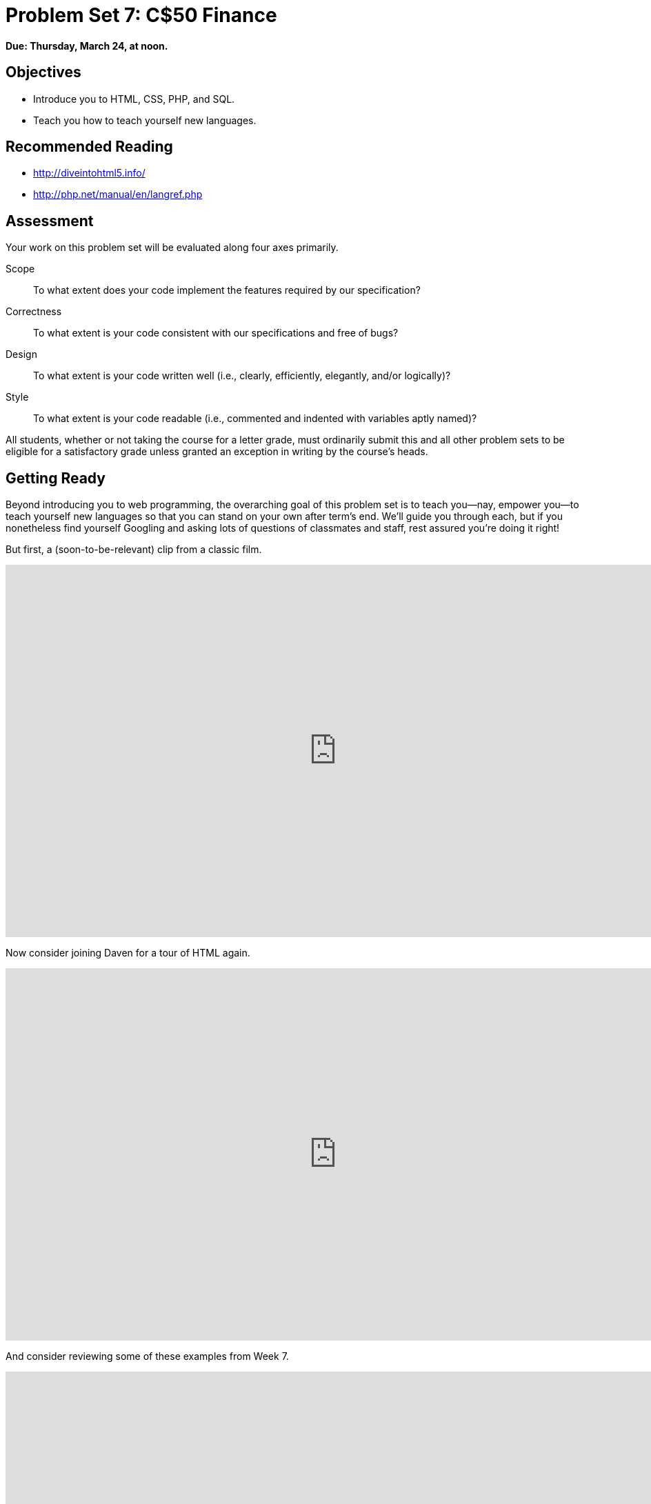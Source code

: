 = Problem Set 7: C$50 Finance

**Due: Thursday, March 24, at noon.**

== Objectives

* Introduce you to HTML, CSS, PHP, and SQL.
* Teach you how to teach yourself new languages.

== Recommended Reading

* http://diveintohtml5.info/
* http://php.net/manual/en/langref.php

== Assessment

Your work on this problem set will be evaluated along four axes primarily.

Scope::
  To what extent does your code implement the features required by our specification?
Correctness::
  To what extent is your code consistent with our specifications and free of bugs?
Design::
  To what extent is your code written well (i.e., clearly, efficiently, elegantly, and/or logically)?
Style::
  To what extent is your code readable (i.e., commented and indented with variables aptly named)?

All students, whether or not taking the course for a letter grade, must ordinarily submit this and all other problem sets to be eligible for a satisfactory grade unless granted an exception in writing by the course's heads.

== Getting Ready

Beyond introducing you to web programming, the overarching goal of this problem set is to teach you--nay, empower you--to teach yourself new languages so that you can stand on your own after term's end.  We'll guide you through each, but if you nonetheless find yourself Googling and asking lots of questions of classmates and staff, rest assured you're doing it right!

But first, a (soon-to-be-relevant) clip from a classic film.

video::nXFyyZzNevM[youtube,height=540,width=960]

Now consider joining Daven for a tour of HTML again.

video::dM5V1epAbSs[youtube,height=540,width=960]

And consider reviewing some of these examples from Week 7.

video::1TgTA4o_AM8[youtube,height=540,width=960,playlist="dW4giTKrgzo,GgpyVgkW_xk,whYnf7PFZ74,s1_kxTs5GfI,qyJXI2v7N8k,DQLbgo7Rzpg"]

Next consider joining Joseph again for a tour of CSS, the language with which web pages can be stylized.

video::kg0ZOmUREwc[youtube,height=540,width=960]

And consider reviewing some of these examples from Week 7.

video::TKZlfZDF8Y4[youtube,height=540,width=960,playlist="VwCSw2ts388,-7wiXVMh4XY"]

You are now a web programmer!  Okay, not quite.  Neither HTML nor CSS are programming languages, but PHP is.  Here's Tommy with a look at PHP.  You'll find that its syntax is fairly similar to C's!

video::1YF8yIJE8mM[youtube,height=540,playlist="WSKc1a25R6oYxOAJ3ekqH4",width=960]

Now let's look at a common "design pattern" for websites called MVC (Model-View-Controller) that we'll ultimately use for this problem set.  Take another look at *mvc-0* through *mvc-5* from Week 7.

video::3Jy0OIaHviI[youtube,height=540,playlist="OwY_kl87bxY,-6FRpI6V788,5juddGp7D9g,CsmWCvlbXMQ,IbfPIpPAbf4",width=960]

Finally, let's hear about SQL (Structured Query Language).  Here's Christopher and cupcakes.

video::G58ujNjWEJY[youtube,height=540,width=960]

Phew, bit of a fire hydrant, no?  Not to worry, some fun and more comfort await!  Let's get you started.

== Getting Started

Log into https://cs50.io/[CS50 IDE] and, in a terminal window, execute

[source]
----
update50
sudo apt-get install -y php5-xdebug
----

to ensure that your workspace is up-to-date!

Like Problem Set 6, this problem set comes with some distribution code that you'll need to download before getting started. Go ahead and execute

[source]
----
cd ~/workspace
----

in order to navigate to your `~/workspace` directory.  Then execute

[source]
----
wget http://cdn.cs50.net/2015/fall/psets/7/pset7/pset7.zip
wget http://cdn.cs50.net/2015/fall/psets/7/pset7/pset7.sql
----

in order to download a ZIP (i.e., compressed version) of this problem set's distro as well as a MySQL database (that's been exported to a text file).  If you then execute

[source]
----
ls
----

you should see that you now have a file called `pset7.zip` in your `~/workspace` directory (along with `pset7.sql`).  Unzip it by executing the below.

[source]
----
unzip pset7.zip
----

If you again execute

[source]
----
ls
----

you should see that you now also have a directory called `pset7`.  You're now welcome to delete the ZIP file with the below.

[source]
----
rm -f pset7.zip
----

If you next execute

[source]
----
cd pset7
----

followed by

[source]
----
ls
----

you should see that `pset7` contains:

[source,bash]
----
config.json  includes/  public/  vendor/  views/
----

But more on those soon.

Next, ensure that `~/workspace/pset7/public` is "world-executable" by executing

[source]
----
chmod a+x ~/workspace/pset7/public
----

so that CS50 IDE's web server (Apache) and you (from a browser) will be able to access your work.  Then, navigate your way to `~/workspace/pset7/public` by executing the below.

[source]
----
cd ~/workspace/pset7/public
----

If you execute

[source]
----
ls
----

you should see that `public` contains four subdirectories and three files.  Ensure that the former are world-executable by executing the below.

[source]
----
chmod a+x css fonts img js
----

And ensure that the files within those directories are world-readable by executing the below.

[source]
----
chmod a+r css/* fonts/* img/* js/*
----

If unfamiliar, `\*` is a "wildcard character," so `css/*`, for instance, simply means "all files within the `css` directory."

For security's sake, don't make `~/workspace/pset7/includes` or `~/workspace/pset7/views` world-executable (or their contents world-readable), as they shouldn't be (potentially) accessible to the whole world (only to your PHP code, as you'll soon see).

Okay, let's now configure CS50 IDE's web server (aka Apache) to use `~/workspace/pset7/public` as its root. First ensure that Problem Set 6's `server` isn't still running (e.g., in another tab) by executing the below.

[source,bash]
----
killall -9 server
----

Next, ensure that Apache isn't already running (with some other root) by executing the below.

[source,bash]
----
apache50 stop
----

Then (re)start Apache with the below so that it uses `~/workspace/pset7/public` as its root.

[source,bash]
----
apache50 start ~/workspace/pset7/public
----

Next, start CS50 IDE's database server (MySQL) by executing the below.

[source,bash]
----
mysql50 start
----

Then open up `pset7/config.json`, which is a configuration file in JSON (JavaScript Object Notation) format, which essentially means it's a collection of key-value pairs. JSON is a popular format for configuration files these days, since libraries that can read (i.e., parse) it exist for lots of languages, PHP among them. The curly braces at the top and bottom of this file indicate that the file contains an object, inside of which is one key (`database`) whose value is another object (per
the innermost curly braces). That latter object, meanwhile, has four keys (`host`, `name`, `password`, and `username`), each of whose values is a string, two of which are `TODO`! Those values will be used by CS50's PHP library (which can be found in `pset7/vendor`) in order to connect to your workspace's MySQL database. CS50's PHP library includes a function, `query`, that will allow you to send queries to that database.

Anyhow, let's tackle those ``TODO``s! Click the ⓘ icon toward CS50 IDE's top-right corner. You should see your *MySQL Username* and your *MySQL Password*. Copy and paste those values, one at a time, into the appropriate places in `config.json`, then save and close that file.

It's now time for a test! Visit `pass:[https://ide50-username.cs50.io/]`, where `username` is your own username.  You should find yourself redirected to C$50 Finance's login page!  (If you instead see *Forbidden*, odds are you missed a step earlier; best to try all those chmod steps again.)  If you try logging into C$50 Finance with a username of, oh, *skroob* and a password of *12345*, you should encounter an error about an *Unknown database*.  That's simply because you haven't created it yet!  Let's create it.

In a separate tab, head to `pass:[https://ide50-username.cs50.io/phpmyadmin]` (where `username` is, again, your own username) to access phpMyAdmin, a Web-based tool (that happens to be written in PHP) with which you can manage MySQL databases.  (MySQL is a free, open-source database that CS50, Facebook, and lots of other sites use.)  Log in with the same username and password that you pasted into `config.json`.  You should then find yourself at phpMyAdmin's main page.  

Within CS50 IDE, now, open up `pset7.sql`, which you downloaded earlier (via `wget`). You should see a whole bunch of SQL statements.  Highlight them all, select *Edit > Copy* (or hit control-c), then return to phpMyAdmin.  Click phpMyAdmin's *SQL* tab, and paste everything you copied into that page's big text box (which is below *Run SQL query/queries on server "127.0.0.1"*).  Skim what you just pasted to get a sense of the commands you're about to execute, then click *Go*.  You should then see a greenish banner indicating success (i.e., *1 row affected*).  In phpMyAdmin's top-left corner, you should now see link to a database called *pset7*, beneath which is a link to a table called *users*. (If you don't, try reloading the page.) But more on those later.

Return to `pass:[https://ide50-username.cs50.io/]` and reload that page.  Then try to log in again with a username of *skroob* and a password of *12345*.  0:-)

=== `chmod`

Okay, time for a heads-up.  Anytime you create a new file or directory in `~/workspace/pset7` or some subdirectory therein for this problem set, you'll want to set its permissions with `chmod`.  Thus far, we've relied on `a+r` and `a+x`, but let's empower you with more precise control over permissions.

Henceforth, for any PHP file, file, that you create, execute

[source]
----
chmod 600 file
----

so that it's accessible only by you (and the workspace's webserver).  After all, we don't want visitors to see the contents of PHP files; rather, we want them to see the output of PHP files once executed (or, rather, interpreted) by the workspace's web server.

For any non-PHP file, file, that you create (or upload), execute

[source]
----
chmod 644 file
----

so that it's accessible via a browser (if that's indeed your intention).

And for any directory, directory, that you create, execute

[source]
----
chmod 711 directory
----

so that its contents are accessible via a browser (if that's indeed your intention).

What's with all these numbers we're having you type?  Well, `600` happens to mean `rw-------`, and so all PHP files are made readable and writable only by you; `644` happens to mean `rw-r--r--`, and so all non-PHP files are to be readable and writable by you and just readable by everyone else; and `711` happens to mean `rwx--x--x`, and so all directories are to be readable, writable, and executable by you and just executable by everyone else.  Wait a minute, don't we want everyone to be able to read (i.e., interpret) your PHP files?  Nope!  For security reasons, PHP-based web pages are interpreted "as you" (i.e., under your username) in the workspace.

Okay, still, what's with all those numbers?  Well, think of `rw-r--r--` as representing three triples of bits, the first triple of which, to be clear, is `rw-`.  Imagine that `-` represents `0`, whereas `r`, `w`, and `x` represent `1`.  And, so, this same triple (`rw-`) is just `110` in binary, or `6` in decimal!  The other two triples, `r--` and `r--`, then, are just `100` and `100` in binary, or `4` and `4` in decimal!  How, then, to express a pattern like `rw-r--r--` with numbers?  Why, with `644`.

Actually, this is a bit of a white lie.  Because you can represent only eight possible values with three bits, these numbers (`6`, `4`, and `4`) are not actually decimal digits but "octal."  So you can now tell your friends that you speak not only binary, decimal, and hexadecimal, but octal as well.

== Yahoo!

If you're not quite sure what it means to buy and sell stocks (i.e., shares of a company), surf on over to http://www.investopedia.com/university/stocks/ for a tutorial.

You're about to implement C$50 Finance, a Web-based tool with which you can manage portfolios of stocks.  Not only will this tool allow you to check real stocks' actual prices and portfolios' values, it will also let you buy (okay, "buy") and sell (fine, "sell") stocks!  Per Yahoo's fine print, "Quotes delayed [by a few minutes], except where indicated otherwise."

Just the other day, I heard about this great "penny stock," whose symbol (ironically) is *FREE*!

Let's get in on this opportunity now.  Head on over to Yahoo! Finance at http://finance.yahoo.com/.  Type the symbol for FreeSeas Inc., *FREE*, into the text field in that page's top-left corner and click *Get Quotes*.  Odds are you'll see a table like the below.

image::free.png[FreeSeas Inc.]

Wow, only $0.0661 per share!  That must be a good thing.  Anyhow, scroll down to the page's bottom, and you should see a toolbox like the below.

image::toolbox.png[Toolbox]

Looks like Yahoo lets you download all that data (albeit delayed).  Go ahead and click *Download Data* to download a file in CSV format (i.e., as comma-separated values).  Open the file in Excel or any text editor, and you should see a "row" of values, all excerpted from that table.  It turns out that the link you just clicked led to the URL below.

http://download.finance.yahoo.com/d/quotes.csv?s=FREE&f=sl1d1t1c1ohgv&e=.csv

Notice how FreeSeas' symbol is embedded in this URL (as the value of the HTTP parameter called `s`); that's how Yahoo knows whose data to return.  Notice also the value of the HTTP parameter called `f`; it's a bit cryptic (and officially undocumented), but the value of that parameter tells Yahoo which fields of data to return to you. Unfortunately, Yahoo sometimes returns prices in currencies other than US dollars (without telling you which), but we'll just assume everything's in US dollars for simplicity.

If curious as to what they mean, here's a https://web.archive.org/web/20040816081607/http://www.gummy-stuff.org/Yahoo-data.htm[handy reference].

It's worth noting that a lot of websites that integrate data from other websites do so via "screen scraping," a process that requires writing programs that parse (or, really, search) HTML for data of interest (e.g., air fares, stock prices, etc.).  Writing a screen scraper for a site tends to be a nightmare, though, because a site's markup is often a mess, and if the site changes the format of its pages overnight, you need to re-write your scraper.

Thankfully, because Yahoo provides data in CSV, C$50 Finance will avoid screen scraping altogether by downloading (effectively pretending to be a browser) and parsing CSV files instead.  Even more thankfully, we've written that code for you!

In fact, let's turn our attention to the code you've been given.

== Walkthrough

=== index

Navigate your way to `~/workspace/pset7/public` and open up `index.php`.  Know that `index.php` is the file that's loaded by default when you visit a URL like `pass:[https://ide50-username.cs50.io/]`.  Well, it turns out there's not much PHP code in this file.  And there isn't any HTML at all.  Rather, `index.php` "requires" `config.php` (which is in a directory called `includes` in ``index.php``'s parent directory).  And `index.php` then calls `render` (a function implemented in a file called `helpers.php` that can also be found inside of `includes`) in order to render (i.e., output) a view (i.e., template) called `portfolio.php` (which is in a directory called `views` in `index.php`'s parent directory).  Phew, that was a mouthful.

It turns out that `index.php` is considered a "controller," whereby its purpose in life is to control the behavior of your website when a user visits `pass:[https://ide50-username.cs50.io/]` (or, equivalently, `pass:[https://ide50-username.cs50.io/index.php]`).  Eventually, you'll need to add some more PHP code to this file in order to pass more than just title to render.  But for now, let's take a look at `portfolio.php`, the view that this controller ultimately renders.  

=== portfolio

Navigate your way to `~/workspace/pset7/views` and open up `portfolio.php`.  Ah, there's some HTML.  Of course, it's not much HTML, but it does explain why you saw (and heard!) what you did after you logged in as President Skroob.

=== config

Now navigate your way to `~/workspace/pset7/includes` and open up `config.php`.  Recall that `config.php` was required by `index.php`.  Notice how `config.php` first enables display of all errors (and warnings and notices, which are less severe errors) so that you're aware of any syntactical mistakes (and more) in your code.  Notice, too, that `config.php` itself requires two other files, `helpers.php` and `CS50.php`, the latter of which is CS50's PHP library, inside of which is that function, `query`, that will allow you to query your workspace's database. Notice how we configure (i.e., initialize) CS50's library by passing its `init` method (i.e., function) the path to `config.json`. (That `::` syntax just means that `init` is "inside of" an "object" called `CS50`. An object in PHP, meanwhile, is similar in spirit to, but more featureful then, a `struct` in C. Meanwhile, `pass:[__DIR__]` is a constant that represents the current file's parent directory.) Next, `config.php` calls `session_start` in order to enable `$_SESSION`, a "superglobal" variable via which we'll remember that a user is logged in.   (Even though HTTP is a "stateless" protocol, whereby browsers are supposed to disconnect from servers as soon as they're done downloading pages, "cookies" allow browsers to remind servers who they or, really, you are on subsequent requests for content.  PHP uses "session cookies" to provide you with `$_SESSION`, an associative array in which you can store any data to which you'd like to
have access for the duration of some user's visit.  The moment a user ends his or her "session" (i.e., visit) by quitting his or her browser, the contents of `$_SESSION` are lost for that user specifically because the next time that user visits, he or she will be assigned a new cookie!)  Meanwhile, `config.php` takes care to redirect the user to `login.php` anytime he or she visits some page other than `login.php`, `logout.php`, and `register.php`, assuming `$_SESSION["id"]` isn't yet set.  In other words, `config.php` requires users to log in if they aren't logged in already (and if they aren't already at one of those three pages).

=== helpers

Okay, now open up `helpers.php`.  It looks like `helpers.php` defines a bunch of functions, the first of which is `apologize`, which you can call anytime you need to apologize to the user (because they made some mistake).  Defined next is `dump`, which you're welcome to call anytime you want to see the contents (perhaps recursively) of some variable while developing your site.  That function is only for diagnostic purposes, though.  Be sure to remove all calls thereto before submitting your work.  Next in the file is `logout`, a function that logs users out by destroying their sessions.  Thereafter is `lookup`, a function that queries Yahoo Finance for stocks' prices and more.  More on that, though, in a bit.  Below that is `redirect`, a function that allows you to redirect users from one URL to another.  Last in the file is `render`, the function that `index.php` called in order to render `portfolio.php`.  The function then "extracts" those values into the local scope (whereby a key of `"foo"` with a value of `"bar"` in `$values` becomes a local variable called `$foo` with a value of `"bar"`).  And it then requires `header.php` followed by `$view` followed by `footer.php`, effectively outputting all three.

=== header, footer

In fact, navigate your way back to `~/workspace/pset7/views` and open up `header.php` and `footer.php`.  Ah, even more HTML!  Thanks to render, those files' contents will be included at the top and bottom, respectively, of each of your pages.  As a result, each of your pages will have access to http://getbootstrap.com/[Twitter's Bootstrap library], per the link and script tags therein.   And each page will have at least four `div` elements, three of which have unique IDs (`top`, `middle`, and `bottom`), if only to make styling them with CSS easier.  Even more interestingly, though, notice how `header.php` conditionally outputs `$title`, if it is set.  Remember how `index.php` contained the below line of code?

[source,php]
----
render("portfolio.php", ["title" => "Portfolio"]);
----

Well, because `render` calls `extract` on that second argument, an array, before requiring `header.php`, `header.php` ends up having access to a variable called `$title`.  Neat, eh?  You can pass even more values into a view simply by separating such key/value pairs with a comma, as in the below.

[source,php]
----
render("portfolio.php", ["cash" => 10000.00, "title" => "Portfolio"]);
----

=== login

Navigate your way back to `~/workspace/pset7/public` and open up `login.php`, another controller.  This controller's a bit more involved than `index.php` as it handles the authentication of users.  Read through its lines carefully, taking note of how it queries your workspace's MySQL database using CS50's `query` function.  That function essentially simplifies use of http://www.php.net/manual/en/class.pdo.php[PDO] (PHP Data Objects), a library with which you can query MySQL (and other) databases.  Much like `printf`, `query` accepts one or more arguments: a string of SQL followed by a comma-separated list of zero or more parameters that can be plugged into that string.  Whereas `printf` uses `%i`, `%s`, and the like for placeholders, though, `query` simply relies on question marks, no matter the type of value.  And so the effect of

[source,php]
----
CS50::query("SELECT * FROM users WHERE username = ?", $_POST["username"]);
----

in `login.php` is to replace `?` with whatever username has been submitted (via POST) via an HTML form.  (The function also ensures that any such placeholders' values are properly quoted and escaped so that your code is not vulnerable to "SQL injection attacks.")  For instance, suppose that President Skroob tries to log into C$50 Finance by inputting his username and password.  That line of code will ultimately execute the SQL statement below.

[source,sql]
----
SELECT * FROM users WHERE username='skroob' 
----

Beware, though. PHP is weakly (i.e., loosely) typed, and so functions like `query` can actually return different types. If `query` is passed a `SELECT` statement, it will return an `array` with 0 or more rows. If `query` is instead passed a `DELETE`, `INSERT`, or `UPDATE` statement, it will return a non-negative `integer` that represents the number of rows deleted, inserted, or updated, respectively. For instance, consider the below, which you might find helpful when it's time to implement `register.php`. Note our use of `IGNORE`, which ensures that this statement will return `0` if `username` already exists (because of that column's `UNIQUE` constraint, per `pset7.sql`); without `IGNORE`, this statement might otherwise trigger an error.

[source,php]
----
$rows = CS50::query("INSERT IGNORE INTO users (username, hash, cash) VALUES(?, ?, 10000.0000)",
    $_POST["username"], password_hash($_POST["password"], PASSWORD_DEFAULT));
if ($rows !== 1)
{
    // the INSERT failed, presumably because username already existed
}
----

Anyhow, notice that `login.php` verifies a user's password with `password_verify`. See http://php.net/manual/en/function.password-verify.php for details. And notice too that `login.php` "remembers" that a user is logged in by storing his or her unique ID inside of `$_SESSION`.  As before, this controller does not contain any HTML.  Rather, it calls `apologize` or renders `login_form.php` as needed.  In fact, open up `login_form.php` in `~/workspace/pset7/views`.  Most of that file is HTML that's stylized via some of Bootstrap's CSS classes, but notice how the HTML form therein POSTs to `login.php`.  Just for good measure, take a peek at `apology.php` while you're in that directory as well.  And also take a peek at `logout.php` back in `~/workspace/pset7/public` to see how it logs out a user. 

=== styles

Alright, now navigate your way to `~/workspace/pset7/public/css` and open up `styles.css`.  Notice how this file already has a few "selectors" so that you don't have to include style attributes the elements matched by those selectors.  No need to master CSS for this problem set, but do know that you should not have more than one `div` element per page whose `id` attribute has a value of `top`, more than one `div` element per page whose `id` attribute has a value of `middle`, or more than one `div` element per page whose `id` attribute has a value of `bottom`; an `id` must be unique.  In any case, you are welcome to modify `styles.css` as you see fit.

You're also welcome to poke around `~/workspace/pset7/public/js`, which contains some JavaScript files.  But no need to use or write any JavaScript for this problem set.  Those files are just there in case you'd like to experiment.

Phew, that was a lot.  Help yourself to a snack.

=== users

Alright, let's talk about that database you created earlier (by executing the statements in `pset7.sql` in phpMyAdmin's *SQL* tab).  Head back to `pass:[https://ide50-username.cs50.io/phpmyadmin/]` to access phpMyAdmin.  Log in as before if prompted. You should then find yourself at phpMyAdmin's main page, in the top-left corner of which is a database called *pset7* that has (if you click the *pass:[+]*) a table called *users*.  Click the name of that table to see its contents.  Ah, some familiar folks.  In fact, there's President Skroob's username and a hash of his password (which is the same as the combination to his luggage)!  

Now click the tab labeled *Structure*.  Ah, some familiar fields.  Recall that `login.php` generates queries like the below.

[source,sql]
----
SELECT id FROM users WHERE username='skroob'
----

As phpMyAdmin makes clear, this table called users contains three fields: `id` (the type of which is an `INT` that's `UNSIGNED`) along with `username` and `hash` (each of whose types is `VARCHAR`).  It appears that none of these fields is allowed to be `NULL`, and the maximum length for each of each of `username` and `hash` is `255`.  A neat feature of `id`, meanwhile, is that it will `AUTO_INCREMENT`: when inserting a new user into the table, you needn't specify a value for `id`; the user will be assigned the next available `INT`.  Finally, if you click *Indexes* (above *Information*), you'll see that this table's `PRIMARY` key is `id`, the implication of which is that (as expected) no two users can share the same user ID.  Recall that a primary key is a field with no duplicates (i.e., that is guaranteed to identify rows uniquely).  Of course, `username` should also be unique across users, and so we have also defined it to be so (per the additional *Yes* under *Unique*).  To be sure, we could have defined username as this table's primary key.  But, for efficiency's sake, the more conventional approach is to use an `INT` like `id`.  Incidentally, these fields are called "indexes" because, for primary keys and otherwise unique fields, databases tend to build "indexes," data structures that enable them to find rows quickly by way of those fields.

Make sense?

Okay, let's give each of your users some cash.  Assuming you're still on phpMyAdmin's *Structure* tab, you should see a form with which you can add new columns.  Click the radio button immediately to the left of *After*, select *hash* from the drop-down menu, as in the below, then click *Go*.

image::add.png[Add]

Via the form that appears, define a field called cash of type `DECIMAL` with a length of `65,4`, with a default value of `0.0000`, and with an attribute of `UNSIGNED`, as in the below, then click *Save*.

image::save.png[Save]

If you pull up the documentation for MySQL at http://dev.mysql.com/doc/refman/5.5/en/numeric-types.html, you'll see that the `DECIMAL` data type is used to "store exact numeric data values."  A length of `65,4` for a `DECIMAL` means that values for `cash` can have no more than 65 digits in total, 4 of which can be to the right of the decimal point.  (Ooo, fractions of pennies.  Sounds like *Office Space*.)  

Okay, return to the tab labeled *Browse* and give everyone $10,000.00 manually.  (In theory, we could have defined `cash` as having a default value of `10000.000`, but, in general, best to put such settings in code, not your database, so that they're easier to change.)  The easiest way is to click *Check All*, then click *Change* to the right of the pencil icon.  On the page that appears, change `0.0000` to `10000.0000` for each of your users, then click *Go*.  Won't they be happy!

== What To Do

=== register

It's now time to code!  Let's empower new users to register.

Return to a terminal window, navigate your way to `~/workspace/pset7/views` and execute the below.  (You are welcome, particularly if among those more comfortable, to stray from these filename conventions and structure your site as you see fit, so long as your implementation adheres to all other requirements.)

[source]
----
cp login_form.php register_form.php
----

Then open up `register_form.php` and change the value of form's `action` attribute from `login.php` to `register.php`.  Next add an additional field of type `password` called `confirmation` to the HTML form so that users are prompted to input their choice of passwords twice (to discourage mistakes).  Finally, change the button's text from `Log In` to `Register` and change 

[source,html]
----
or <a href="register.php">register</a> for an account
----

to

[source,html]
----
or <a href="login.php">log in</a>
----

so that users can navigate away from this page if they already have accounts.
   
Then create a new file called `register.php` with the contents below, taking care to save it in `~/workspace/pset7/public`.

[source,php]
----
<?php

    // configuration
    require("../includes/config.php");

    // if user reached page via GET (as by clicking a link or via redirect)
    if ($_SERVER["REQUEST_METHOD"] == "GET")
    {
        // else render form
        render("register_form.php", ["title" => "Register"]);
    }

    // else if user reached page via POST (as by submitting a form via POST)
    else if ($_SERVER["REQUEST_METHOD"] == "POST")
    {
        // TODO
    }

?>
----

Alright, let's take a look at your work!  Bring up `pass:[https://ide50-username.cs50.io/login.php]` and click that page's link to `register.php`.  You should then find yourself at `pass:[https://ide50-username.cs50.io/register.php]`.  If anything appears awry, feel free to make tweaks to `register_form.php` or `register.php`.  Just be sure to save your changes and then reload the page in the browser.

Of course, `register.php` doesn't actually register users yet, so it's time to tackle that `TODO`!   Allow us to offer some hints.

* If `$_POST["username"]` or `$_POST["password"]` is empty or if `$_POST["password"]` does not equal `$_POST["confirmation"]`, you'll want to inform registrants of their error. 
* To insert a new user into your database, you should call
+
[source,sql]
----
CS50::query("INSERT IGNORE INTO users (username, hash, cash) VALUES(?, ?, 10000.0000)", $_POST["username"], password_hash($_POST["password"], PASSWORD_DEFAULT));
----
+
though we leave it to you to decide how much cash, if not $10,000, your code should give to new users. If curious, meanwhile, as to how `password_hash` works, see http://php.net/manual/en/function.password-hash.php.
* Recall that `query` will return `0` if your `INSERT` fails (as can happen if, say, `username` already exists).
* If, though, your `INSERT` succeeds, know that you can find out which `id` was assigned to that user with code like the below.
+
[source,php]
----
$rows = CS50::query("SELECT LAST_INSERT_ID() AS id");
$id = $rows[0]["id"];
----
* If registration succeeds, you might as well log the new user in (as by "remembering" that `id` in `$_SESSION`), thereafter redirecting to `index.php`.

Here's Zamyla with some additional hints:

video::-b274yKl-4w[youtube,height=540,width=960]

All done with `register.php`?  Ready to test?  Head back to `pass:[https://ide50-username.cs50.io/register.php]` and try to register a new username.  If you reach `index.php`, odds are you done good!  Confirm as much by returning to phpMyAdmin, clicking once more that tab labeled *Browse* for the table called `users`.  May that you see your new user.  If not, it's time to debug!

Be sure, incidentally, that any HTML generated by `register.php` is valid, as by ctrl- or right-clicking on the page in Chrome, selecting *View Page Source*, highlighting and copying the source code, and then pasting it into the W3C's validator at http://validator.w3.org/#validate_by_input and then clicking *Check*.   Ultimately, the *Result* of checking your page for validity via the W3C's validator should be *Passed* or *Tentatively passed*, in which case you should see a friendly green banner.  Warnings are okay.  Errors (and big red banners) are not.  Note that you won't be able to "validate by URI" at http://validator.w3.org/#validate_by_uri, since your workspace isn't accessible on the public Internet!

Do bear in mind as you proceed further that you are welcome to play with and learn from the staff's implementation of C$50 Finance at https://finance.cs50.net/.

In particular, you are welcome to register with as many (fake) usernames as you would like in order to play.  And you are welcome to view our pages' HTML and CSS (by viewing our source using your browser) so that you might learn from or improve upon our own design.  If you wish, feel free to adopt our HTML and CSS as your own.

But do not feel that you need copy our design.  In fact, for this problem set, you may modify every one of the files we have given you to suit your own tastes as well as incorporate your own images and more.  In fact, may that your version of C$50 Finance be nicer than ours!

=== quote

Okay, now it's time to empower users to look up quotes for individual stocks.  Odds are you'll want to create a new controller called, say, `quote.php` plus two new views, the first of which displays an HTML form via which a user can submit a stock's symbol, the second of which displays, minimally, a stock's latest price (if passed, via render, an appropriate value).

How to look up a stock's latest price?  Well, recall that function called `lookup` in `helpers.php`.  Odds are you'll want to call it with code like the below.

[source,php]
----
$stock = lookup($_POST["symbol"]);
----

Assuming the value of `$_POST["symbol"]` is a valid symbol for an actual stock, lookup will return an associative array with three keys for that stock, namely its `symbol`, its `name`, and its `price`.  Know that you can use PHP's `number_format` function (somehow!) to format price to at least two decimal places but no more than four decimal places.  See http://php.net/manual/en/function.number-format.php for details.

Of course, if the user submits an invalid symbol (for which lookup returns false), be sure to inform the user somehow.  Be sure, too, that any HTML generated by your views is valid, per the W3C's validator.

Here's Zamyla again:

video::l3OJRBGkU78[youtube,height=540,width=960]

=== portfolio

And now it's time to do a bit of design.  At present, your database has no way of keeping track of users' portfolios, only users themselves.  By "portfolio," we mean a collection of stocks (i.e., shares of companies) that some user owns.  It doesn't really make sense to add additional fields to users itself in order to keep track of the stocks owned by users (using, say, one field per company owned).  After all, how many different stocks might a user own?  Better to maintain that data in a new table altogether (e.g., `portfolios`) so that we do not impose limits on users' portfolios or waste space with potentially unused fields.

Exactly what sort of information need we keep in this new table in order to "remember" users' portfolios?  Odds we should have a field called `id` that uniquely identifies rows (as the table's `PRIMARY` key). And we probably want a field for users' IDs so that we can cross-reference holdings with entries in `users`. Best to call that field `user_id`, to make clear that it's a "foreign key" (i.e., another table's `PRIMARY` key). We probably want to keep track of stocks owned by way of their symbols since those symbols are likely shorter (and thus more efficiently stored) than stocks' actual names.  Of course, you could also assign unique numeric IDs to stocks and remember those instead of their symbols.  But then you'd have to maintain your own database of companies, built up over time based on data from, say, Yahoo.  It's probably better (and it's certainly simpler), then, to keep track of stocks simply by way of their symbols.  And we probably want to keep track of how many shares a user owns of a particular stock.  In other words, a table with four fields (`id`, `user_id`, `symbol`, and `shares`) sounds pretty good, but you're welcome to proceed with a design of your own.  Whatever your decision, head back to phpMyAdmin and create this new table, naming it however you see fit.  To create a new table, click *pset7* in phpMyAdmin's top-left corner, and on the screen that appears, input a name for your table and some number of columns below *Create table*, then click *Go*.  On the screen that appears next, define (in any order) each of your fields.

If you decide to go with four fields (namely `id`, `user_id`, `symbol`, and `shares`), realize that `user_id` should not be defined as a `UNIQUE` key in this table, else each user could own no more than one company's stock since his or her `id` could not appear (as `user_id`) in more than one row).  Realize, too, that you shouldn't let some `user_id` and some `symbol` to appear together in more than one row.  Better to consolidate users' holdings by updating shares whenever some user sells or buys more shares of some stock he or she already owns.  (A neat way to impose this restriction _after_ creating your table is to add a "joint key." After saving your table, click phpMyAdmin's *Structure* tab for the table, then check both `user_id` and `symbol`, then click *Unique* to the right of *With selected*.  That way, `INSERT` will fail if you try to insert more than one row for some pair of `user_id` and `symbol`.)  We leave it to you, though, to decide your fields' types.  (Just know that `user_id` in this table should have a type that's identical to `id` in `users`.  But don't specify `AUTO_INCREMENT` for that field in this new table, as you only want auto-incrementation when user IDs are created for new users.)  When done defining your table, click *Save*!

Before we let users buy and sell stocks themselves, let's give some shares to President Skroob and friends at no charge.  Click, in phpMyAdmin's left-hand frame, the link to `users` and remind yourself of your current users' IDs.  Then click, in phpMyAdmin's left-hand frame, the link to your new table (for users' portfolios), followed by the tab labeled *Insert*.  Via this interface, go ahead and "buy" some shares of some stocks on behalf of your users by manually inserting rows into this table.  (You may want to return to Yahoo! Finance to look up some actual symbols.)  No need to debit their `cash` in `users`; consider these shares freebies.  

Once you've bought your users some shares, let's see what you did.  Click the tab labeled *SQL* and run a query like the below.

[source,sql]
----
SELECT * FROM portfolios WHERE user_id = 9
----

Assuming `9` is President Skroob's user ID, that query should return all rows from `portfolios` that represent the president's holdings.  If the only fields in table are, say, `id`, `user_id`, `symbol`, and `shares`, then know that the above is actually equivalent to the below.

[source,sql]
----
SELECT id, user_id, symbol, shares FROM portfolios WHERE user_id = 9
----

If, meanwhile, you'd like to retrieve only President Skroob's shares of FreeSeas, you might like to try a query like the below.

[source,sql]
----
SELECT shares FROM portfolios WHERE user_id = 9 AND symbol = 'FREE'
----

If you happened to buy President Skroob some shares of that company, the above should return one row with one column, the number of shares.  If you did not get buy any such shares, the above will return an empty result set (i.e., an empty array).

Incidentally, via this *SQL* tab, you could have inserted those "purchases" with `INSERT` statements.  But phpMyAdmin's GUI saved you the trouble.

Alright, let's put this knowledge to use.  It's time to let users peruse their portfolios!  Overhaul `index.php` (a controller) and `portfolio.php` (a view) in such a way that they report each of the stocks in a user's portfolio, including number of shares and current price thereof, along with a user's current cash balance.  Needless to say, `index.php` will need to invoke `lookup` much like `quote.php` did, though perhaps multiple times.  And know that a PHP script can certainly invoke `query` multiple times, even though, thus far, we've seen it used in a file no more than once.  And you can certainly iterate over the array it returns in a view (assuming you pass it in via `render`).  For instance, if your goal is simply to display, say, President Skroob's holdings, one per row in some HTML table, you can generate rows with code like the below, where `$positions` is an array of associative arrays, each of which represents a position (i.e., a stock owned).  

[source,php]
----
<table>
    <?php

        foreach ($positions as $position) 
        {
            print("<tr>");
            print("<td>" . $position["symbol"] . "</td>");
            print("<td>" . $position["shares"] . "</td>");
            print("<td>" . $position["price"] . "</td>");
            print("</tr>");
        }

    ?>
</table>
----

Alternatively, you can avoid using the concatenation operator (`.`) via syntax like the below:

[source,php]
----
<table>
    <?php

        foreach ($positions as $position) 
        {
            print("<tr>");
            print("<td>{$position["symbol"]}</td>");
            print("<td>{$position["shares"]}</td>");
            print("<td>{$position["price"]}</td>");
            print("</tr>");
        }

    ?>
</table>
----

Note that, in the above version, we've surrounded the lines of HTML with double quotes instead of single quotes so that the variables within (`$position["symbol"]`, `$position["shares"]`, and `$position["price"]`) are interpolated  (i.e., substituted with their values) by PHP's interpreter; variables between single quotes are not interpolated.  And we've also surrounded those same variables with curly braces so that PHP realizes they're variables; variables with simpler syntax (e.g., `$foo`) do not require the curly braces for interpolation.  (It's fine to use double quotes inside those curly braces, even though we've also used double quotes to surround the entire argument to `print`.)  Anyhow, though commonly done, generating HTML via calls to `print` isn't terribly elegant.  An alternative approach, though still a bit inelegant, is code more like the below.

[source,php]
----
<?php foreach ($positions as $position): ?>

    <tr>
        <td><?= $position["symbol"] ?></td>
        <td><?= $position["shares"] ?></td>
        <td><?= $position["price"] ?></td>
    </tr>

<?php endforeach ?>
----

Of course, before you can even pass `$positions` to `portfolio.php`, you'll need to define it in `index.php`.  Allow us to suggest code like the below, which combines names and prices from `lookup` with shares and symbols, as might be returned as `$rows` from `query`.

[source,php]
----
$positions = [];
foreach ($rows as $row)
{
    $stock = lookup($row["symbol"]);
    if ($stock !== false)
    {
        $positions[] = [
            "name" => $stock["name"],
            "price" => $stock["price"],
            "shares" => $row["shares"],
            "symbol" => $row["symbol"]
        ];
    }
}
----

Note that, with this code, we're deliberately create a new array of associative arrays (`$positions`) rather than add names and prices to an existing array of associative arrays (`$rows`).  In the interests of good design, it's generally best not to alter functions' return values (like `$rows` from `query`).

Now, much like you can pass a page's title to render, so can you pass these positions, as with the below.

[source,php]
----
render("portfolio.php", ["positions" => $positions, "title" => "Portfolio"]);
----

Of course, you'll also need to pass a user's current cash balance from `index.php` to `portfolio.php` via `render` as well, but we leave it to you to figure out how.

To be clear, in the spirit of MVC, though, do take care [.underline]#not# to call `lookup` inside of that (or any other) view; you should only call `lookup` in controllers.  Even though views (aka views) can contain PHP code, that code should only be used to print and/or iterate over data that's been passed in (as via render) from a controller.

As for what HTML to generate, look, as before, to https://finance.cs50.net/ for inspiration or hints.  But do not feel obliged to mimic our design.  Make this website your own!  Although any HTML and PHP code that you yourself write should be pretty-printed (i.e., nicely indented), it's okay if lines exceed 80 characters in length.   HTML that you generate dynamically (as via calls to `print`), though, does not need to be pretty-printed.  

As before, be sure to display stocks' prices and users' cash balances to at least two decimal places but no more than four.

Incidentally, though we keep using President Skroob in examples, your code should work for whichever user is logged in.

As always, be sure that the HTML generated by `index.php` is valid.

Here's Zamyla with some additional tips:

video::ExR5lqe3ogc[youtube,height=540,width=960]

=== sell

And now it is time to implement the ability to sell with a controller called, say, `sell.php` and some number of views.  We leave the design of this feature to you.  But know that you can delete rows from your table (on behalf of, say, President Skroob) with SQL like the below.

[source,sql]
----
DELETE FROM portfolios WHERE user_id = 9 AND symbol = 'FREE'
----

We leave it to you to infer exactly what that statement should do.  Of course, you could try the above out via phpMyAdmin's *SQL* tab.  Now what about the user's cash balance?  Odds are, your user is going to want the proceeds of all sales.  So selling a stock involves updating not only your table for users' portfolios but `users` as well.  We leave it to you to determine how to compute how much cash a user is owed upon sale of some stock.  But once you know that amount (say, $500), SQL like the below should take care of the deposit (for, say, President Skroob). 

[source,sql]
----
UPDATE users SET cash = cash + 500 WHERE id = 9
----

Of course, if the database or web server happens to die between this `DELETE` and `UPDATE`, President Skroob might lose out on all of that cash.  You need not worry about such cases!  It's also possible, because of multithreading and, thus, race conditions, that a clever president could trick your site into paying out more than once.  You need not worry about such cases either!  Though, if you're so very inclined, you can employ SQL "transactions" (with InnoDB tables).  See http://dev.mysql.com/doc/refman/5.5/en/sql-syntax-transactions.html if curious.

It's fine, for simplicity, to require that users sell all shares of some stock or none, rather than only a few.  Needless to say, try out your code by logging in as some user and selling some stuff.  You can always "buy" it back manually with phpMyAdmin.

As always, be sure that your HTML is valid!

And as always, here is Zamyla!

video::OfMXp22SNq8[youtube,height=540,width=960]

=== buy

Now it's time to support actual buys.  Implement the ability to buy, with a controller called, say, `buy.php` and some number of views.  (As before, you need not worry about interruptions of service or race conditions.)  The interface with which you provide a user is entirely up to you, though, as before, feel free to look to https://finance.cs50.net/ for inspiration or hints.  Of course, you'll need to ensure that a user cannot spend more cash than he or she has on hand.  And you'll want to make sure that users can only buy whole shares of stocks, not fractions thereof.  For this latter requirement, know that a call like

[source,php]
----
preg_match("/^\d+$/", $_POST["shares"])
----

will return `true` if and only if `$_POST["shares"]` contains a non-negative integer, thanks to its use of a regular expression.  See http://www.php.net/preg_match for details.  Take care to apologize to the user if you must reject their input for any reason.  In other words, be sure to perform rigorous error-checking.  (We leave to you to determine what needs to be checked!)

When it comes time to store stocks' symbols in your database table, take care to store them in uppercase (as is convention), no matter how they were inputted by users, so that you don't accidentally treat, say, `free` and `FREE` as different stocks.  Don't force users, though, to input symbols in uppercase.

Incidentally, if you implemented your table for users' portfolios as we did ours (with that joint key), know that SQL like the below (which, unfortunately, wraps onto two lines) will insert a new row into table unless the specified pair of `id` and `symbol` already exists in some row, in which case that row's number of shares will simply be increased (say, by `10`).

[source,sql]
----
INSERT INTO portfolios (user_id, symbol, shares) VALUES(9, 'FREE', 10) ON DUPLICATE KEY UPDATE shares = shares + VALUES(shares)
----

As always, be sure to bang on your code.  And be sure that your HTML is valid!

Here's Zamyla with some additional help:

video::vWIKlxF1iog[youtube,height=540,width=960]

=== history

Alright, so your users can now buy and sell stocks and even check their portfolio's value.  But they have no way of viewing their history of transactions.

Enhance your implementations for buying and selling in such a way that you start logging transactions, recording for each:

* Whether a stock was bought or sold.
* The symbol bought or sold.
* The number of shares bought or sold.
* The price of a share at the time of transaction.
* The date and time of the transaction.

Then, by way of a controller called, say, `history.php` and some number of views, enable users to peruse their own history of transactions, formatted as you see fit.  Be sure that your HTML is valid!

Here's Zamyla again:

video::XuxJbwCdquk[youtube,height=540,width=960]

=== extra feature

And now the icing on the cake.  Only one feature to go, but you get to choose.  Implement at least one (1) of the features below.  You may interpret each of the below as you see fit; we leave all design decisions to you.  Be sure that your HTML is valid.

* Empower users (who're already logged in) to change their passwords.
* Empower users to deposit additional funds.

Here's Zamyla with a few final thoughts:

video::7iPqmGgA2Os[youtube,height=540,width=960]

== Sanity Checks

Before you consider this problem set done, best to ask yourself these questions and then go back and improve your code as needed!  Do not consider the below an exhaustive list of expectations, though, just some helpful reminders.  The checkboxes that have come before these represent the exhaustive list!  To be clear, consider the questions below rhetorical.  No need to answer them in writing for us, since all of your answers should be "yes!"

* Is the HTML generated by all of your PHP files valid according to link:http://validator.w3.org/[]?
* Do your pages detect and handle invalid inputs properly?
* Are you recording users' histories of transactions properly?
* Did you add one (1) additional feature of your own?
* Did you choose appropriate data types for your database tables' fields?
* Are you displaying any dollar amounts to at least two decimal places but no more than four?
* Are you storing stocks' symbols in your table(s) in uppercase?

== How to Submit

=== Step 1 of 2

. When ready to submit, "export" your MySQL database (i.e., save it into a text file) by executing the commands below, where `username` is your own username, pasting your MySQL password when prompted for a password.  (Recall that you can see your MySQL password by clicking the ⓘ icon toward CS50 IDE's top-right corner.) For security, you won't see the password as you paste it.
+
[source]
----
cd ~/workspace/pset7
mysqldump -u username -p pset7 > pset7.sql
----
+
If you type `ls` thereafter, you should see that you have a new file called `pset7.sql` in `~/workspace/pset7`.  (If you realize later that you need to make a change to your database and re-export it, you can delete `pset7.sql` with `rm pset7.sql`, then re-export as before.)
. Toward CS50 IDE's top-left corner, within its "file browser" (not within a terminal window), control-click or right-click your `pset7` folder and then select *Download*. You should find that your browser has downloaded `pset7.tar.gz`, a "gzipped tarball" that's similar in spirit to a ZIP file.
. In a separate tab or window, log into https://cs50.net/submit[CS50 Submit], logging in if prompted.
. Click *Submit* toward the window's top-left corner.
. Under *Problem Set 7* on the screen that appears, click *Upload New Submission*.
. On the screen that appears, click *Add files...*.  A window entitled *Open Files* should appear.
. Navigate your way to `pset7.tar.gz`. Odds are it's in your *Downloads* folder or wherever your browser downloads files by default.  Once you find `pset7.tar.gz`, click it once to select it, then click *Open* (or the like).
. Click *Start upload* to upload all of your files at once to CS50's servers.
. On the screen that appears, you should see a window with *No File Selected*.  If you move your mouse toward the window's lefthand side, you should see a list of the files you uploaded.  Click each to confirm the contents of each.  (No need to click any other buttons or icons.)  If confident that you submitted the files you intended, consider your source code submitted!  If you'd like to re-submit different (or modified) files, simply return to
https://cs50.net/submit[CS50 Submit] and repeat these steps.  You may re-submit as many times as you'd like; we'll grade your most recent submission, so long as it's before the deadline.

=== Step 2 of 2

* Head to https://forms.cs50.net/2015/fall/psets/7 where a short form awaits.  Once you have submitted that form (as well as your source code), you are done!

This was Problem Set 7.
